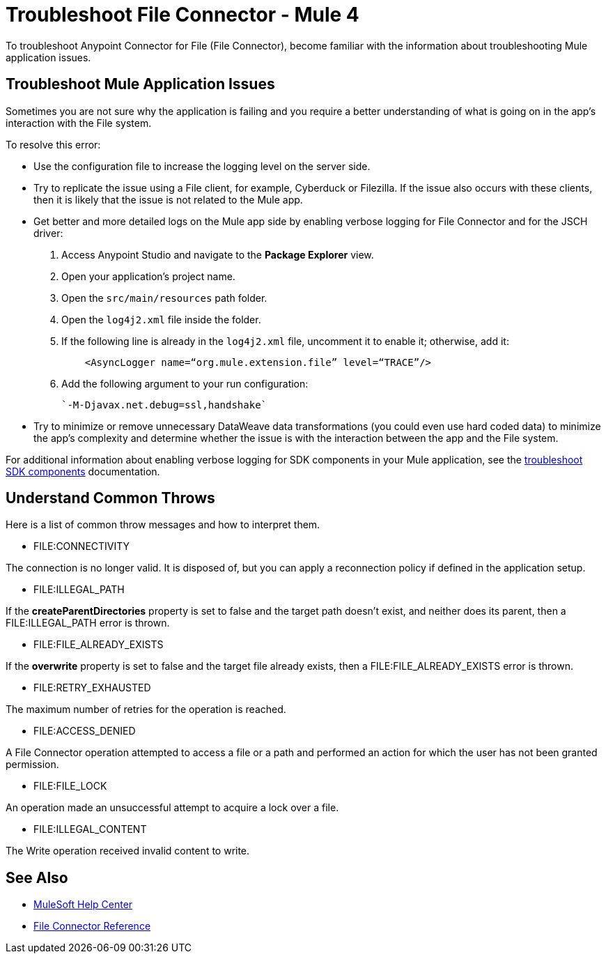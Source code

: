 = Troubleshoot File Connector - Mule 4

To troubleshoot Anypoint Connector for File (File Connector), become familiar with the information about troubleshooting Mule application issues.

== Troubleshoot Mule Application Issues

Sometimes you are not sure why the application is failing and you require a better understanding of what is going on in the app's interaction with the File system.

To resolve this error:

* Use the configuration file to increase the logging level on the server side.

* Try to replicate the issue using a File client, for example, Cyberduck or Filezilla. If the issue also occurs with these clients, then it is likely that the issue is not related to the Mule app.

* Get better and more detailed logs on the Mule app side by enabling verbose logging for File Connector and for the JSCH driver:
+
. Access Anypoint Studio and navigate to the *Package Explorer* view.
. Open your application's project name.
. Open the `src/main/resources` path folder.
. Open the `log4j2.xml` file inside the folder.
. If the following line is already in the `log4j2.xml` file, uncomment it to enable it; otherwise, add it:
+
[source,xml,linenums]
----
    <AsyncLogger name=“org.mule.extension.file” level=“TRACE”/>
----
[start=6]
. Add the following argument to your run configuration:
+
 `-M-Djavax.net.debug=ssl,handshake`

* Try to minimize or remove unnecessary DataWeave data transformations (you could even use hard coded data) to minimize the app's complexity and determine whether the issue is with the interaction between the app and the File system.

For additional information about enabling verbose logging for SDK components in your Mule application, see the xref:mule-sdk::troubleshooting.adoc[troubleshoot SDK components] documentation.

== Understand Common Throws

Here is a list of common throw messages and how to interpret them.

* FILE:CONNECTIVITY

The connection is no longer valid. It is disposed of, but you can apply a reconnection policy if defined in the application setup.

* FILE:ILLEGAL_PATH

If the *createParentDirectories* property is set to false and the target path doesn’t exist, and neither does its parent,
then a FILE:ILLEGAL_PATH error is thrown.

* FILE:FILE_ALREADY_EXISTS

If the *overwrite* property is set to false and the target file already exists, then a FILE:FILE_ALREADY_EXISTS error is thrown.

* FILE:RETRY_EXHAUSTED

The maximum number of retries for the operation is reached.

* FILE:ACCESS_DENIED

A File Connector operation attempted to access a file or a path and performed an action for which the user has not been granted permission.

* FILE:FILE_LOCK

An operation made an unsuccessful attempt to acquire a lock over a file.

* FILE:ILLEGAL_CONTENT

The Write operation received invalid content to write.


== See Also
* https://help.mulesoft.com[MuleSoft Help Center]
* xref:file-documentation.adoc[File Connector Reference]
